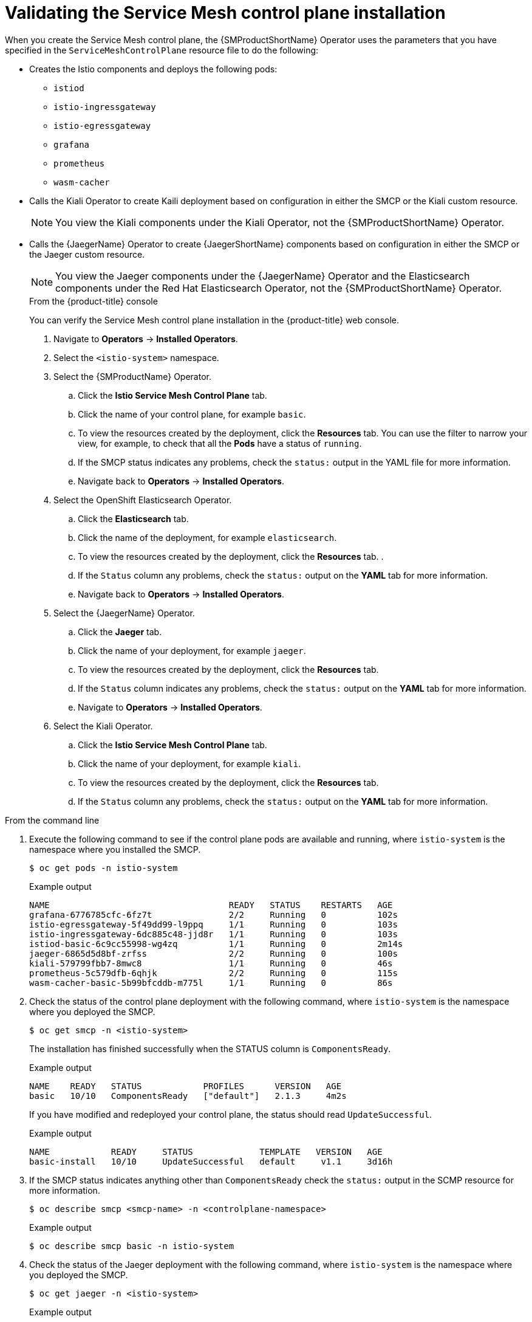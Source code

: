 // Module included in the following assemblies:
// * service_mesh/v2x/-ossm-troubleshooting-istio.adoc

[id="ossm-validating-smcp_{context}"]
= Validating the Service Mesh control plane installation

When you create the Service Mesh control plane, the {SMProductShortName} Operator uses the parameters that you have specified in the `ServiceMeshControlPlane` resource file to do the following:

* Creates the Istio components and deploys the following pods:
** `istiod`
** `istio-ingressgateway`
** `istio-egressgateway`
** `grafana`
** `prometheus`
** `wasm-cacher`
* Calls the Kiali Operator to create Kaili deployment based on configuration in either the SMCP or the Kiali custom resource.
+
[NOTE]
====
You view the Kiali components under the Kiali Operator, not the {SMProductShortName} Operator.
====
+
* Calls the {JaegerName} Operator to create {JaegerShortName} components based on configuration in either the SMCP or the Jaeger custom resource.
+
[NOTE]
====
You view the Jaeger components under the {JaegerName} Operator and the Elasticsearch components under the Red Hat Elasticsearch Operator, not the {SMProductShortName} Operator.
====
+
.From the {product-title} console

You can verify the Service Mesh control plane installation in the {product-title} web console.

. Navigate to *Operators* -> *Installed Operators*.
. Select the `<istio-system>` namespace.
. Select the {SMProductName} Operator.
.. Click the *Istio Service Mesh Control Plane* tab.
.. Click the name of your control plane, for example `basic`.
.. To view the resources created by the deployment, click the *Resources* tab. You can use the filter to narrow your view, for example, to check that all the *Pods* have a status of `running`.
.. If the SMCP status indicates any problems, check the `status:` output in the YAML file for more information.
.. Navigate back to *Operators* -> *Installed Operators*.

. Select the OpenShift Elasticsearch Operator.
.. Click the *Elasticsearch* tab.
.. Click the name of the deployment, for example `elasticsearch`.
.. To view the resources created by the deployment, click the *Resources* tab. .
.. If the `Status` column any problems, check the `status:` output on the *YAML* tab for more information.
.. Navigate back to *Operators* -> *Installed Operators*.

. Select the {JaegerName} Operator.
.. Click the *Jaeger* tab.
.. Click the name of your deployment, for example `jaeger`.
.. To view the resources created by the deployment, click the *Resources* tab.
.. If the `Status` column indicates any problems, check the `status:` output on the *YAML* tab for more information.
.. Navigate to *Operators* -> *Installed Operators*.

. Select the Kiali Operator.
.. Click the *Istio Service Mesh Control Plane* tab.
.. Click the name of your deployment, for example `kiali`.
.. To view the resources created by the deployment, click the *Resources* tab.
.. If the `Status` column any problems, check the `status:` output on the *YAML* tab for more information.

.From the command line

. Execute the following command to see if the control plane pods are available and running, where `istio-system` is the namespace where you installed the SMCP.
+
[source,terminal]
----
$ oc get pods -n istio-system
----
+
.Example output
[source,terminal]
----
NAME                                   READY   STATUS    RESTARTS   AGE
grafana-6776785cfc-6fz7t               2/2     Running   0          102s
istio-egressgateway-5f49dd99-l9ppq     1/1     Running   0          103s
istio-ingressgateway-6dc885c48-jjd8r   1/1     Running   0          103s
istiod-basic-6c9cc55998-wg4zq          1/1     Running   0          2m14s
jaeger-6865d5d8bf-zrfss                2/2     Running   0          100s
kiali-579799fbb7-8mwc8                 1/1     Running   0          46s
prometheus-5c579dfb-6qhjk              2/2     Running   0          115s
wasm-cacher-basic-5b99bfcddb-m775l     1/1     Running   0          86s
----
+
. Check the status of the control plane deployment with the following command, where `istio-system` is the namespace where you deployed the SMCP.
+
[source,terminal]
----
$ oc get smcp -n <istio-system>
----
+
The installation has finished successfully when the STATUS column is `ComponentsReady`.
+
.Example output
[source,terminal]
----
NAME    READY   STATUS            PROFILES      VERSION   AGE
basic   10/10   ComponentsReady   ["default"]   2.1.3     4m2s
----

+
If you have modified and redeployed your control plane, the status should read `UpdateSuccessful`.
+
.Example output
[source,terminal]
----
NAME            READY     STATUS             TEMPLATE   VERSION   AGE
basic-install   10/10     UpdateSuccessful   default     v1.1     3d16h
----
+
. If the SMCP status indicates anything other than `ComponentsReady` check the `status:` output in the SCMP resource for more information.
+
[source,terminal]
----
$ oc describe smcp <smcp-name> -n <controlplane-namespace>
----
+
.Example output
+
[source,terminal]
----
$ oc describe smcp basic -n istio-system
----
+
. Check the status of the Jaeger deployment with the following command, where `istio-system` is the namespace where you deployed the SMCP.
+
[source,terminal]
----
$ oc get jaeger -n <istio-system>
----
+
.Example output
[source,terminal]
----
NAME     STATUS    VERSION   STRATEGY   STORAGE   AGE
jaeger   Running   1.30.0    allinone   memory    15m
----
+
. Check the status of the Kiali deployment with the following command, where `istio-system` is the namespace where you deployed the SMCP.
+
[source,terminal]
----
$ oc get kiali -n <istio-system>
----
+
.Example output
[source,terminal]
----
NAME    AGE
kiali   15m
----
